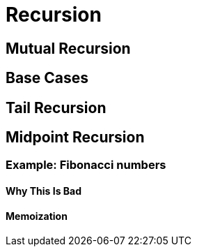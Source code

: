= Recursion

== Mutual Recursion

== Base Cases

== Tail Recursion

== Midpoint Recursion

=== Example: Fibonacci numbers

==== Why This Is Bad

==== Memoization
